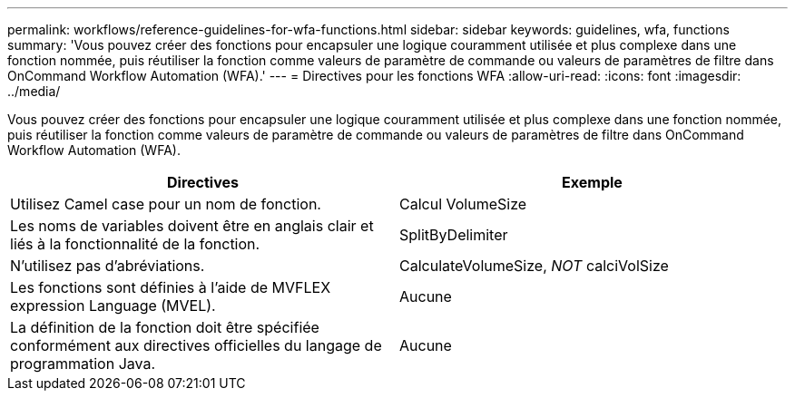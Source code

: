 ---
permalink: workflows/reference-guidelines-for-wfa-functions.html 
sidebar: sidebar 
keywords: guidelines, wfa, functions 
summary: 'Vous pouvez créer des fonctions pour encapsuler une logique couramment utilisée et plus complexe dans une fonction nommée, puis réutiliser la fonction comme valeurs de paramètre de commande ou valeurs de paramètres de filtre dans OnCommand Workflow Automation (WFA).' 
---
= Directives pour les fonctions WFA
:allow-uri-read: 
:icons: font
:imagesdir: ../media/


[role="lead"]
Vous pouvez créer des fonctions pour encapsuler une logique couramment utilisée et plus complexe dans une fonction nommée, puis réutiliser la fonction comme valeurs de paramètre de commande ou valeurs de paramètres de filtre dans OnCommand Workflow Automation (WFA).

[cols="2*"]
|===
| Directives | Exemple 


 a| 
Utilisez Camel case pour un nom de fonction.
 a| 
Calcul VolumeSize



 a| 
Les noms de variables doivent être en anglais clair et liés à la fonctionnalité de la fonction.
 a| 
SplitByDelimiter



 a| 
N'utilisez pas d'abréviations.
 a| 
CalculateVolumeSize, _NOT_ calciVolSize



 a| 
Les fonctions sont définies à l'aide de MVFLEX expression Language (MVEL).
 a| 
Aucune



 a| 
La définition de la fonction doit être spécifiée conformément aux directives officielles du langage de programmation Java.
 a| 
Aucune

|===